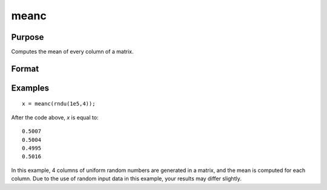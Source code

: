 
meanc
==============================================

Purpose
----------------

Computes the mean of every column of a matrix.

Format
----------------
.. function:: meanc(x)

    :param x: data
    :type x: NxK matrix

    :returns: y (*Kx1 matrix*) containing the mean of every column of *x*.

Examples
----------------

::

    x = meanc(rndu(1e5,4));

After the code above, *x* is equal to:

::

    0.5007
    0.5004
    0.4995
    0.5016

In this example, 4 columns of uniform random numbers are generated in
a matrix, and the mean is computed for each column. Due to the use of random input data
in this example, your results may differ slightly.

.. seealso:: Functions :func:`stdc`

